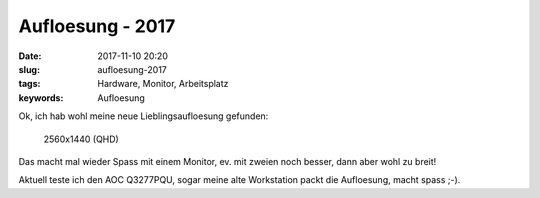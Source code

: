 Aufloesung - 2017
########################
:date: 2017-11-10 20:20
:slug: aufloesung-2017
:tags: Hardware, Monitor, Arbeitsplatz
:keywords: Aufloesung

Ok, ich hab wohl meine neue Lieblingsaufloesung gefunden:

 2560x1440 (QHD)

Das macht mal wieder Spass mit einem Monitor,
ev. mit zweien noch besser, dann aber wohl zu breit!

Aktuell teste ich den AOC Q3277PQU, sogar meine alte Workstation packt die Aufloesung, macht spass ;-).
